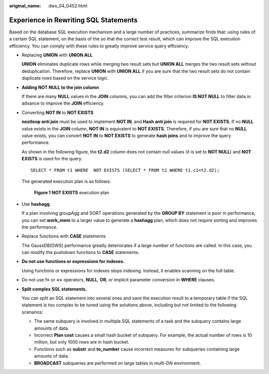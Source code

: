 :original_name: dws_04_0452.html

.. _dws_04_0452:

Experience in Rewriting SQL Statements
======================================

Based on the database SQL execution mechanism and a large number of practices, summarize finds that: using rules of a certain SQL statement, on the basis of the so that the correct test result, which can improve the SQL execution efficiency. You can comply with these rules to greatly improve service query efficiency.

-  Replacing **UNION** with **UNION ALL**

   **UNION** eliminates duplicate rows while merging two result sets but **UNION ALL** merges the two result sets without deduplication. Therefore, replace **UNION** with **UNION ALL** if you are sure that the two result sets do not contain duplicate rows based on the service logic.

-  **Adding NOT NULL to the join column**

   If there are many **NULL** values in the **JOIN** columns, you can add the filter criterion **IS NOT NULL** to filter data in advance to improve the **JOIN** efficiency.

-  Converting **NOT IN** to **NOT EXISTS**

   **nestloop anti join** must be used to implement **NOT IN**, and **Hash anti join** is required for **NOT EXISTS**. If no **NULL** value exists in the **JOIN** column, **NOT IN** is equivalent to **NOT EXISTS**. Therefore, if you are sure that no **NULL** value exists, you can convert **NOT IN** to **NOT EXISTS** to generate **hash joins** and to improve the query performance.

   As shown in the following figure, the **t2.d2** column does not contain null values (it is set to **NOT NULL**) and **NOT EXISTS** is used for the query.

   ::

      SELECT * FROM t1 WHERE  NOT EXISTS (SELECT * FROM t2 WHERE t1.c1=t2.d2);

   The generated execution plan is as follows:


   .. figure:: /_static/images/en-us_image_0000001145814985.png
      :alt: **Figure 1** **NOT EXISTS** execution plan

      **Figure 1** **NOT EXISTS** execution plan

-  Use **hashagg**.

   If a plan involving groupAgg and SORT operations generated by the **GROUP BY** statement is poor in performance, you can set **work_mem** to a larger value to generate a **hashagg** plan, which does not require sorting and improves the performance.

-  Replace functions with **CASE** statements

   The GaussDB(DWS) performance greatly deteriorates if a large number of functions are called. In this case, you can modify the pushdown functions to **CASE** statements.

-  **Do not use functions or expressions for indexes.**

   Using functions or expressions for indexes stops indexing. Instead, it enables scanning on the full table.

-  Do not use **!=** or **<>** operators, **NULL**, **OR**, or implicit parameter conversion in **WHERE** clauses.

-  **Split complex SQL statements.**

   You can split an SQL statement into several ones and save the execution result to a temporary table if the SQL statement is too complex to be tuned using the solutions above, including but not limited to the following scenarios:

   -  The same subquery is involved in multiple SQL statements of a task and the subquery contains large amounts of data.
   -  Incorrect **Plan cost** causes a small hash bucket of subquery. For example, the actual number of rows is 10 million, but only 1000 rows are in hash bucket.
   -  Functions such as **substr** and **to_number** cause incorrect measures for subqueries containing large amounts of data.
   -  **BROADCAST** subqueries are performed on large tables in multi-DN environment.
